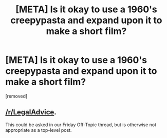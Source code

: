 #+TITLE: [META] Is it okay to use a 1960's creepypasta and expand upon it to make a short film?

* [META] Is it okay to use a 1960's creepypasta and expand upon it to make a short film?
:PROPERTIES:
:Author: Old-Ad478
:Score: 1
:DateUnix: 1619900307.0
:FlairText: META
:END:
[removed]


** [[/r/LegalAdvice]].

This could be asked in our Friday Off-Topic thread, but is otherwise not appropriate as a top-level post.
:PROPERTIES:
:Author: ketura
:Score: 1
:DateUnix: 1619902636.0
:END:
